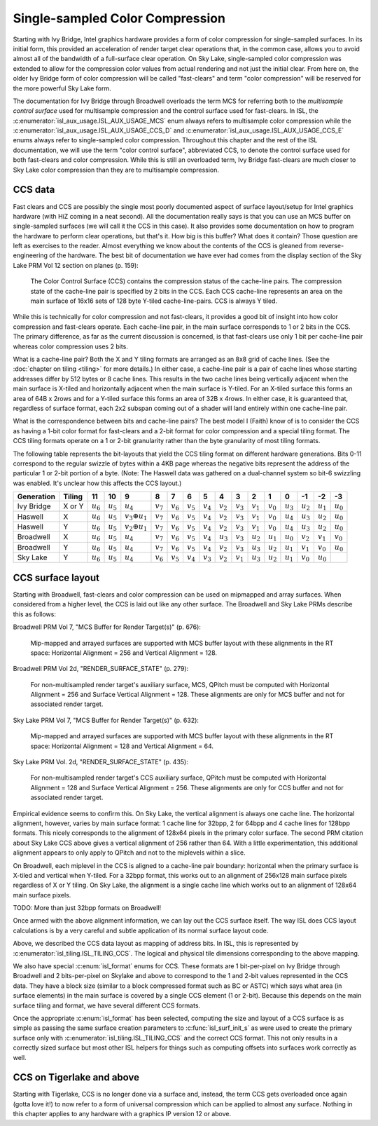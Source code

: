Single-sampled Color Compression
================================

Starting with Ivy Bridge, Intel graphics hardware provides a form of color
compression for single-sampled surfaces.  In its initial form, this provided an
acceleration of render target clear operations that, in the common case, allows
you to avoid almost all of the bandwidth of a full-surface clear operation.  On
Sky Lake, single-sampled color compression was extended to allow for the
compression color values from actual rendering and not just the initial clear.
From here on, the older Ivy Bridge form of color compression will be called
"fast-clears" and term "color compression" will be reserved for the more
powerful Sky Lake form.

The documentation for Ivy Bridge through Broadwell overloads the term MCS for
referring both to the *multisample control surface* used for multisample
compression and the control surface used for fast-clears. In ISL, the
:c:enumerator:`isl_aux_usage.ISL_AUX_USAGE_MCS` enum always refers to
multisample color compression while the
:c:enumerator:`isl_aux_usage.ISL_AUX_USAGE_CCS_D` and
:c:enumerator:`isl_aux_usage.ISL_AUX_USAGE_CCS_E` enums always refer to
single-sampled color compression. Throughout this chapter and the rest of the
ISL documentation, we will use the term "color control surface", abbreviated
CCS, to denote the control surface used for both fast-clears and color
compression.  While this is still an overloaded term, Ivy Bridge fast-clears
are much closer to Sky Lake color compression than they are to multisample
compression.

CCS data
--------

Fast clears and CCS are possibly the single most poorly documented aspect of
surface layout/setup for Intel graphics hardware (with HiZ coming in a neat
second). All the documentation really says is that you can use an MCS buffer on
single-sampled surfaces (we will call it the CCS in this case). It also
provides some documentation on how to program the hardware to perform clear
operations, but that's it.  How big is this buffer?  What does it contain?
Those question are left as exercises to the reader. Almost everything we know
about the contents of the CCS is gleaned from reverse-engineering of the
hardware.  The best bit of documentation we have ever had comes from the
display section of the Sky Lake PRM Vol 12 section on planes (p. 159):

   The Color Control Surface (CCS) contains the compression status of the
   cache-line pairs. The compression state of the cache-line pair is
   specified by 2 bits in the CCS.  Each CCS cache-line represents an area
   on the main surface of 16x16 sets of 128 byte Y-tiled cache-line-pairs.
   CCS is always Y tiled.

While this is technically for color compression and not fast-clears, it
provides a good bit of insight into how color compression and fast-clears
operate.  Each cache-line pair, in the main surface corresponds to 1 or 2 bits
in the CCS.  The primary difference, as far as the current discussion is
concerned, is that fast-clears use only 1 bit per cache-line pair whereas color
compression uses 2 bits.

What is a cache-line pair?  Both the X and Y tiling formats are arranged as an
8x8 grid of cache lines.  (See the :doc:`chapter on tiling <tiling>` for more
details.)  In either case, a cache-line pair is a pair of cache lines whose
starting addresses differ by 512 bytes or 8 cache lines.  This results in the
two cache lines being vertically adjacent when the main surface is X-tiled and
horizontally adjacent when the main surface is Y-tiled.  For an X-tiled surface
this forms an area of 64B x 2rows and for a Y-tiled surface this forms an area
of 32B x 4rows.  In either case, it is guaranteed that, regardless of surface
format, each 2x2 subspan coming out of a shader will land entirely within one
cache-line pair.

What is the correspondence between bits and cache-line pairs?  The best model I
(Faith) know of is to consider the CCS as having a 1-bit color format for
fast-clears and a 2-bit format for color compression and a special tiling
format.  The CCS tiling formats operate on a 1 or 2-bit granularity rather than
the byte granularity of most tiling formats.

The following table represents the bit-layouts that yield the CCS tiling format
on different hardware generations.  Bits 0-11 correspond to the regular swizzle
of bytes within a 4KB page whereas the negative bits represent the address of
the particular 1 or 2-bit portion of a byte. (Note: The Haswell data was
gathered on a dual-channel system so bit-6 swizzling was enabled.  It's unclear
how this affects the CCS layout.)

============ ======== =========== =========== ====================== =========== =========== =========== =========== =========== =========== =========== =========== =========== =========== =========== ===========
 Generation   Tiling       11          10               9                 8           7           6           5           4           3           2           1           0          -1          -2          -3
============ ======== =========== =========== ====================== =========== =========== =========== =========== =========== =========== =========== =========== =========== =========== =========== ===========
 Ivy Bridge   X or Y  :math:`u_6` :math:`u_5`      :math:`u_4`       :math:`v_7` :math:`v_6` :math:`v_5` :math:`v_4` :math:`v_2` :math:`v_3` :math:`v_1` :math:`v_0` :math:`u_3` :math:`u_2` :math:`u_1` :math:`u_0`
 Haswell        X     :math:`u_6` :math:`u_5` :math:`v_3 \oplus u_1` :math:`v_7` :math:`v_6` :math:`v_5` :math:`v_4` :math:`v_2` :math:`v_3` :math:`v_1` :math:`v_0` :math:`u_4` :math:`u_3` :math:`u_2` :math:`u_0`
 Haswell        Y     :math:`u_6` :math:`u_5` :math:`v_2 \oplus u_1` :math:`v_7` :math:`v_6` :math:`v_5` :math:`v_4` :math:`v_2` :math:`v_3` :math:`v_1` :math:`v_0` :math:`u_4` :math:`u_3` :math:`u_2` :math:`u_0`
 Broadwell      X     :math:`u_6` :math:`u_5`      :math:`u_4`       :math:`v_7` :math:`v_6` :math:`v_5` :math:`v_4` :math:`u_3` :math:`v_3` :math:`u_2` :math:`u_1` :math:`u_0` :math:`v_2` :math:`v_1` :math:`v_0`
 Broadwell      Y     :math:`u_6` :math:`u_5`      :math:`u_4`       :math:`v_7` :math:`v_6` :math:`v_5` :math:`v_4` :math:`v_2` :math:`v_3` :math:`u_3` :math:`u_2` :math:`u_1` :math:`v_1` :math:`v_0` :math:`u_0`
 Sky Lake       Y     :math:`u_6` :math:`u_5`      :math:`u_4`       :math:`v_6` :math:`v_5` :math:`v_4` :math:`v_3` :math:`v_2` :math:`v_1` :math:`u_3` :math:`u_2` :math:`u_1` :math:`v_0` :math:`u_0`
============ ======== =========== =========== ====================== =========== =========== =========== =========== =========== =========== =========== =========== =========== =========== =========== ===========

CCS surface layout
------------------

Starting with Broadwell, fast-clears and color compression can be used on
mipmapped and array surfaces.  When considered from a higher level, the CCS is
laid out like any other surface.  The Broadwell and Sky Lake PRMs describe
this as follows:

Broadwell PRM Vol 7, "MCS Buffer for Render Target(s)" (p. 676):

   Mip-mapped and arrayed surfaces are supported with MCS buffer layout with
   these alignments in the RT space: Horizontal Alignment = 256 and Vertical
   Alignment = 128.

Broadwell PRM Vol 2d, "RENDER_SURFACE_STATE" (p. 279):

   For non-multisampled render target's auxiliary surface, MCS, QPitch must be
   computed with Horizontal Alignment = 256 and Surface Vertical Alignment =
   128. These alignments are only for MCS buffer and not for associated render
   target.

Sky Lake PRM Vol 7, "MCS Buffer for Render Target(s)" (p. 632):

   Mip-mapped and arrayed surfaces are supported with MCS buffer layout with
   these alignments in the RT space: Horizontal Alignment = 128 and Vertical
   Alignment = 64.

Sky Lake PRM Vol. 2d, "RENDER_SURFACE_STATE" (p. 435):

   For non-multisampled render target's CCS auxiliary surface, QPitch must be
   computed with Horizontal Alignment = 128 and Surface Vertical Alignment
   = 256. These alignments are only for CCS buffer and not for associated
   render target.

Empirical evidence seems to confirm this.  On Sky Lake, the vertical alignment
is always one cache line.  The horizontal alignment, however, varies by main
surface format: 1 cache line for 32bpp, 2 for 64bpp and 4 cache lines for
128bpp formats.  This nicely corresponds to the alignment of 128x64 pixels in
the primary color surface.  The second PRM citation about Sky Lake CCS above
gives a vertical alignment of 256 rather than 64.  With a little
experimentation, this additional alignment appears to only apply to QPitch and
not to the miplevels within a slice.

On Broadwell, each miplevel in the CCS is aligned to a cache-line pair
boundary: horizontal when the primary surface is X-tiled and vertical when
Y-tiled. For a 32bpp format, this works out to an alignment of 256x128 main
surface pixels regardless of X or Y tiling.  On Sky Lake, the alignment is
a single cache line which works out to an alignment of 128x64 main surface
pixels.

TODO: More than just 32bpp formats on Broadwell!

Once armed with the above alignment information, we can lay out the CCS surface
itself.  The way ISL does CCS layout calculations is by a very careful  and
subtle application of its normal surface layout code.

Above, we described the CCS data layout as mapping of address bits. In
ISL, this is represented by :c:enumerator:`isl_tiling.ISL_TILING_CCS`.  The
logical and physical tile dimensions corresponding to the above mapping.

We also have special :c:enum:`isl_format` enums for CCS.  These formats are 1
bit-per-pixel on Ivy Bridge through Broadwell and 2 bits-per-pixel on Skylake
and above to correspond to the 1 and 2-bit values represented in the CCS data.
They have a block size (similar to a block compressed format such as BC or
ASTC) which says what area (in surface elements) in the main surface is covered
by a single CCS element (1 or 2-bit).  Because this depends on the main surface
tiling and format, we have several different CCS formats.

Once the appropriate :c:enum:`isl_format` has been selected, computing the
size and layout of a CCS surface is as simple as passing the same surface
creation parameters to :c:func:`isl_surf_init_s` as were used to create the
primary surface only with :c:enumerator:`isl_tiling.ISL_TILING_CCS` and the
correct CCS format.  This not only results in a correctly sized surface but
most other ISL helpers for things such as computing offsets into surfaces work
correctly as well.

CCS on Tigerlake and above
--------------------------

Starting with Tigerlake, CCS is no longer done via a surface and, instead, the
term CCS gets overloaded once again (gotta love it!) to now refer to a form of
universal compression which can be applied to almost any surface.  Nothing in
this chapter applies to any hardware with a graphics IP version 12 or above.
